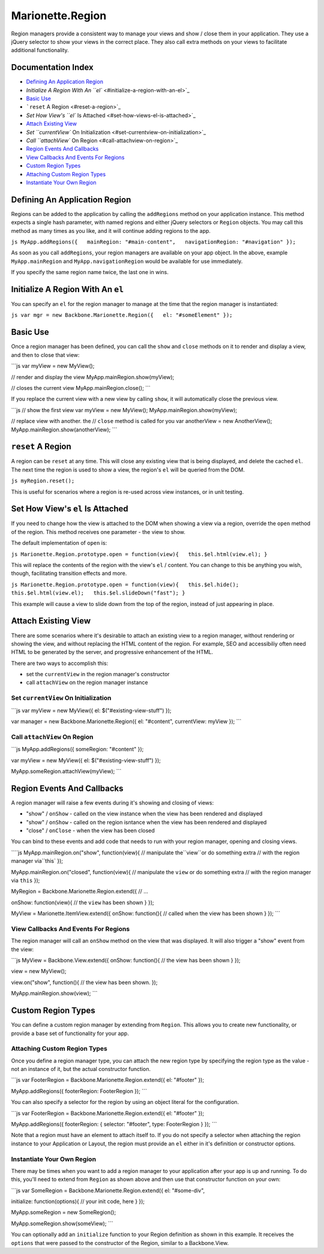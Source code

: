 Marionette.Region
=================

Region managers provide a consistent way to manage your views and show /
close them in your application. They use a jQuery selector to show your
views in the correct place. They also call extra methods on your views
to facilitate additional functionality.

Documentation Index
-------------------

-  `Defining An Application Region <#defining-an-application-region>`_
-  `Initialize A Region With An
   ``el`` <#initialize-a-region-with-an-el>`_
-  `Basic Use <#basic-use>`_
-  ```reset`` A Region <#reset-a-region>`_
-  `Set How View's ``el`` Is Attached <#set-how-views-el-is-attached>`_
-  `Attach Existing View <#attach-existing-view>`_
-  `Set ``currentView`` On
   Initialization <#set-currentview-on-initialization>`_
-  `Call ``attachView`` On Region <#call-attachview-on-region>`_
-  `Region Events And Callbacks <#region-events-and-callbacks>`_
-  `View Callbacks And Events For
   Regions <#view-callbacks-and-events-for-regions>`_
-  `Custom Region Types <#custom-region-types>`_
-  `Attaching Custom Region Types <#attaching-custom-region-types>`_
-  `Instantiate Your Own Region <#instantiate-your-own-region>`_

Defining An Application Region
------------------------------

Regions can be added to the application by calling the ``addRegions``
method on your application instance. This method expects a single hash
parameter, with named regions and either jQuery selectors or ``Region``
objects. You may call this method as many times as you like, and it will
continue adding regions to the app.

``js MyApp.addRegions({   mainRegion: "#main-content",   navigationRegion: "#navigation" });``

As soon as you call ``addRegions``, your region managers are available
on your app object. In the above, example ``MyApp.mainRegion`` and
``MyApp.navigationRegion`` would be available for use immediately.

If you specify the same region name twice, the last one in wins.

Initialize A Region With An ``el``
----------------------------------

You can specify an ``el`` for the region manager to manage at the time
that the region manager is instantiated:

``js var mgr = new Backbone.Marionette.Region({   el: "#someElement" });``

Basic Use
---------

Once a region manager has been defined, you can call the ``show`` and
``close`` methods on it to render and display a view, and then to close
that view:

\`\`\`js var myView = new MyView();

// render and display the view MyApp.mainRegion.show(myView);

// closes the current view MyApp.mainRegion.close(); \`\`\`

If you replace the current view with a new view by calling ``show``, it
will automatically close the previous view.

\`\`\`js // show the first view var myView = new MyView();
MyApp.mainRegion.show(myView);

// replace view with another. the // ``close`` method is called for you
var anotherView = new AnotherView(); MyApp.mainRegion.show(anotherView);
\`\`\`

``reset`` A Region
------------------

A region can be ``reset`` at any time. This will close any existing view
that is being displayed, and delete the cached ``el``. The next time the
region is used to show a view, the region's ``el`` will be queried from
the DOM.

``js myRegion.reset();``

This is useful for scenarios where a region is re-used across view
instances, or in unit testing.

Set How View's ``el`` Is Attached
---------------------------------

If you need to change how the view is attached to the DOM when showing a
view via a region, override the ``open`` method of the region. This
method receives one parameter - the view to show.

The default implementation of ``open`` is:

``js Marionette.Region.prototype.open = function(view){   this.$el.html(view.el); }``

This will replace the contents of the region with the view's ``el`` /
content. You can change to this be anything you wish, though,
facilitating transition effects and more.

``js Marionette.Region.prototype.open = function(view){   this.$el.hide();   this.$el.html(view.el);   this.$el.slideDown("fast"); }``

This example will cause a view to slide down from the top of the region,
instead of just appearing in place.

Attach Existing View
--------------------

There are some scenarios where it's desirable to attach an existing view
to a region manager, without rendering or showing the view, and without
replacing the HTML content of the region. For example, SEO and
accessibiliy often need HTML to be generated by the server, and
progressive enhancement of the HTML.

There are two ways to accomplish this:

-  set the ``currentView`` in the region manager's constructor
-  call ``attachView`` on the region manager instance

Set ``currentView`` On Initialization
~~~~~~~~~~~~~~~~~~~~~~~~~~~~~~~~~~~~~

\`\`\`js var myView = new MyView({ el: $("#existing-view-stuff") });

var manager = new Backbone.Marionette.Region({ el: "#content",
currentView: myView }); \`\`\`

Call ``attachView`` On Region
~~~~~~~~~~~~~~~~~~~~~~~~~~~~~

\`\`\`js MyApp.addRegions({ someRegion: "#content" });

var myView = new MyView({ el: $("#existing-view-stuff") });

MyApp.someRegion.attachView(myView); \`\`\`

Region Events And Callbacks
---------------------------

A region manager will raise a few events during it's showing and closing
of views:

-  "show" / ``onShow`` - called on the view instance when the view has
   been rendered and displayed
-  "show" / ``onShow`` - called on the region isntance when the view has
   been rendered and displayed
-  "close" / ``onClose`` - when the view has been closed

You can bind to these events and add code that needs to run with your
region manager, opening and closing views.

\`\```js MyApp.mainRegion.on("show", function(view){   // manipulate the``view``or do something extra   // with the region manager via``this\`
});

MyApp.mainRegion.on("closed", function(view){ // manipulate the ``view``
or do something extra // with the region manager via ``this`` });

MyRegion = Backbone.Marionette.Region.extend({ // ...

onShow: function(view){ // the ``view`` has been shown } });

MyView = Marionette.ItemView.extend({ onShow: function(){ // called when
the view has been shown } }); \`\`\`

View Callbacks And Events For Regions
~~~~~~~~~~~~~~~~~~~~~~~~~~~~~~~~~~~~~

The region manager will call an ``onShow`` method on the view that was
displayed. It will also trigger a "show" event from the view:

\`\`\`js MyView = Backbone.View.extend({ onShow: function(){ // the view
has been shown } });

view = new MyView();

view.on("show", function(){ // the view has been shown. });

MyApp.mainRegion.show(view); \`\`\`

Custom Region Types
-------------------

You can define a custom region manager by extending from ``Region``.
This allows you to create new functionality, or provide a base set of
functionality for your app.

Attaching Custom Region Types
~~~~~~~~~~~~~~~~~~~~~~~~~~~~~

Once you define a region manager type, you can attach the new region
type by specifying the region type as the value - not an instance of it,
but the actual constructor function.

\`\`\`js var FooterRegion = Backbone.Marionette.Region.extend({ el:
"#footer" });

MyApp.addRegions({ footerRegion: FooterRegion }); \`\`\`

You can also specify a selector for the region by using an object
literal for the configuration.

\`\`\`js var FooterRegion = Backbone.Marionette.Region.extend({ el:
"#footer" });

MyApp.addRegions({ footerRegion: { selector: "#footer", type:
FooterRegion } }); \`\`\`

Note that a region must have an element to attach itself to. If you do
not specify a selector when attaching the region instance to your
Application or Layout, the region must provide an ``el`` either in it's
definition or constructor options.

Instantiate Your Own Region
~~~~~~~~~~~~~~~~~~~~~~~~~~~

There may be times when you want to add a region manager to your
application after your app is up and running. To do this, you'll need to
extend from ``Region`` as shown above and then use that constructor
function on your own:

\`\`\`js var SomeRegion = Backbone.Marionette.Region.extend({ el:
"#some-div",

initialize: function(options){ // your init code, here } });

MyApp.someRegion = new SomeRegion();

MyApp.someRegion.show(someView); \`\`\`

You can optionally add an ``initialize`` function to your Region
definition as shown in this example. It receives the ``options`` that
were passed to the constructor of the Region, similar to a
Backbone.View.
